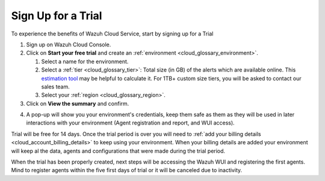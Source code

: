 .. Copyright (C) 2020 Wazuh, Inc.

.. _cloud_getting_started_sign_up:

Sign Up for a Trial
===================

.. meta::
  :description: Learn about signing up for a trial. 

To experience the benefits of Wazuh Cloud Service, start by signing up for a Trial

.. TODO: add link to cloud console

1. Sign up on Wazuh Cloud Console.

2. Click on  **Start your free trial** and create an :ref:`environment <cloud_glossary_environment>`.

   1. Select a name for the environment.

   2. Select a :ref:`tier <cloud_glossary_tier>`: Total size (in GB) of the alerts which are available online. This `estimation tool <https://wazuh.com/cloud/#pricing>`_ may be helpful to calculate it. For 1TB+ custom size tiers, you will be asked to contact our sales team.

   3.  Select your :ref:`region <cloud_glossary_region>`.

3. Click on **View the summary** and confirm.

.. TODO: Confirm how this process will 

4. A pop-up will show you your environment's credentials, keep them safe as them as they will be used in later interactions with your environment (Agent registration and report, and WUI access).

Trial will be free for 14 days. Once the trial period is over you will need to  :ref:`add your billing details <cloud_account_billing_details>` to keep using your environment. When your billing details are added your environment will keep al the data, agents and configurations that were made during the trial period.

When the trial has been properly created, next steps will be accessing the Wazuh WUI and registering the first agents. Mind to register agents within the five first days of trial or it will be canceled due to inactivity.
